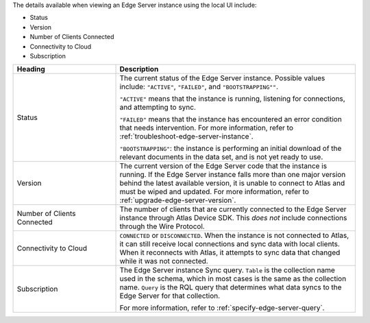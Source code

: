 The details available when viewing an Edge Server instance using the 
local UI include:

- Status
- Version
- Number of Clients Connected
- Connectivity to Cloud
- Subscription

.. list-table::
   :header-rows: 1
   :widths: 30 70

   * - Heading
     - Description

   * - Status
     - The current status of the Edge Server instance. Possible values include:
       ``"ACTIVE"``, ``"FAILED"``, and ``"BOOTSTRAPPING""``. 
       
       ``"ACTIVE"`` means that the instance is running, listening for
       connections, and attempting to sync.

       ``"FAILED"`` means that the instance has encountered an error
       condition that needs intervention. For more information, refer to
       :ref:`troubleshoot-edge-server-instance`.

       ``"BOOTSTRAPPING"``: the instance is performing an initial download of
       the relevant documents in the data set, and is not yet ready to use.

   * - Version
     - The current version of the Edge Server code that the instance is 
       running. If the Edge Server instance falls more than one major version
       behind the latest available version, it is unable to connect to Atlas
       and must be wiped and updated. For more information, refer to 
       :ref:`upgrade-edge-server-version`.

   * - Number of Clients Connected
     - The number of clients that are currently connected to the Edge Server
       instance through Atlas Device SDK. This *does not* include connections
       through the Wire Protocol.


   * - Connectivity to Cloud
     - ``CONNECTED`` or ``DISCONNECTED``. When
       the instance is not connected to Atlas, it can still receive local
       connections and sync data with local clients. When it reconnects with
       Atlas, it attempts to sync data that changed while it was not connected.

   * - Subscription
     - The Edge Server instance Sync query. ``Table`` is the collection name
       used in the schema, which in most cases is the same as the collection
       name. ``Query`` is the RQL query that determines what data syncs to
       the Edge Server for that collection.
       
       For more information, refer to :ref:`specify-edge-server-query`.
